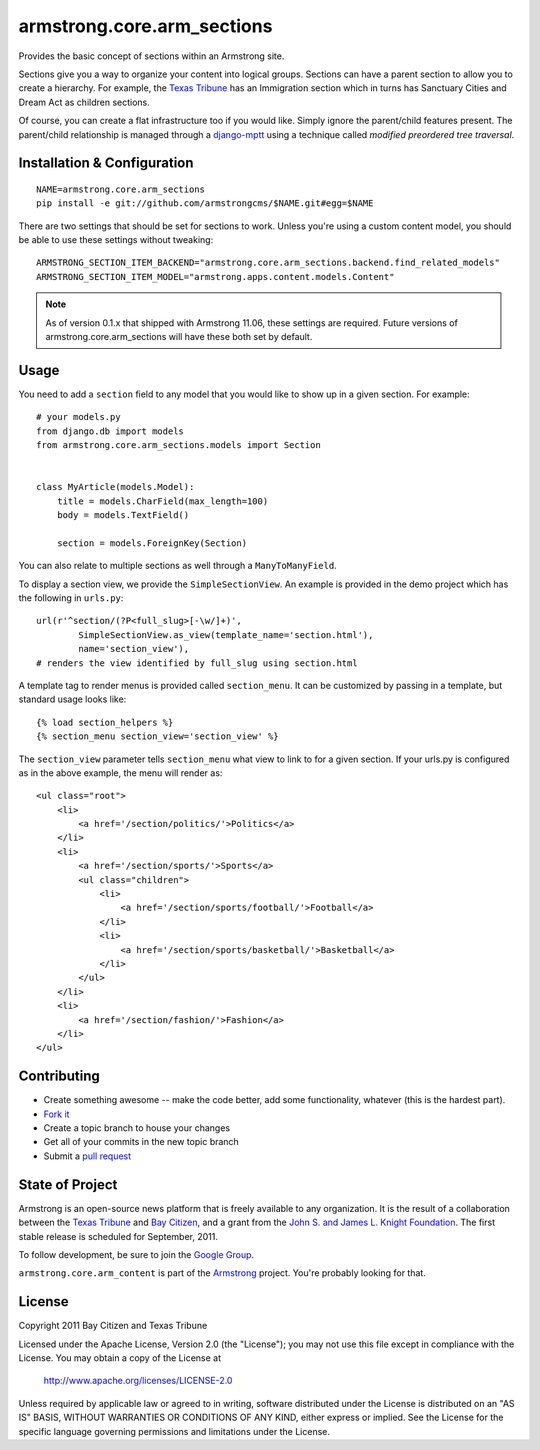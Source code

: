 armstrong.core.arm_sections
===========================
Provides the basic concept of sections within an Armstrong site.

Sections give you a way to organize your content into logical groups.  Sections
can have a parent section to allow you to create a hierarchy.  For example, the
`Texas Tribune`_ has an Immigration section which in turns has Sanctuary Cities
and Dream Act as children sections.

Of course, you can create a flat infrastructure too if you would like.  Simply
ignore the parent/child features present.  The parent/child relationship is
managed through a `django-mptt`_ using a technique called *modified preordered
tree traversal*.


Installation & Configuration
----------------------------

::

    NAME=armstrong.core.arm_sections
    pip install -e git://github.com/armstrongcms/$NAME.git#egg=$NAME

There are two settings that should be set for sections to work.  Unless you're
using a custom content model, you should be able to use these settings without
tweaking::

    ARMSTRONG_SECTION_ITEM_BACKEND="armstrong.core.arm_sections.backend.find_related_models"
    ARMSTRONG_SECTION_ITEM_MODEL="armstrong.apps.content.models.Content"

.. note:: As of version 0.1.x that shipped with Armstrong 11.06, these settings
          are required.  Future versions of armstrong.core.arm_sections will
          have these both set by default.


Usage
-----

You need to add a ``section`` field to any model that you would like to show up
in a given section.  For example::

    # your models.py
    from django.db import models
    from armstrong.core.arm_sections.models import Section


    class MyArticle(models.Model):
        title = models.CharField(max_length=100)
        body = models.TextField()

        section = models.ForeignKey(Section)

You can also relate to multiple sections as well through a ``ManyToManyField``.

To display a section view, we provide the ``SimpleSectionView``. An example is
provided in the demo project which has the following in ``urls.py``::

    url(r'^section/(?P<full_slug>[-\w/]+)',
            SimpleSectionView.as_view(template_name='section.html'),
            name='section_view'),
    # renders the view identified by full_slug using section.html

A template tag to render menus is provided called ``section_menu``. It can be
customized by passing in a template, but standard usage looks like::

    {% load section_helpers %}
    {% section_menu section_view='section_view' %}

The ``section_view`` parameter tells ``section_menu`` what view to link to for
a given section. If your urls.py is configured as in the above example, the
menu will render as::

    <ul class="root">
        <li>
            <a href='/section/politics/'>Politics</a>
        </li>
        <li>
            <a href='/section/sports/'>Sports</a>
            <ul class="children">
                <li>
                    <a href='/section/sports/football/'>Football</a>
                </li>
                <li>
                    <a href='/section/sports/basketball/'>Basketball</a>
                </li>
            </ul>
        </li>
        <li>
            <a href='/section/fashion/'>Fashion</a>
        </li>
    </ul>

Contributing
------------

* Create something awesome -- make the code better, add some functionality,
  whatever (this is the hardest part).
* `Fork it`_
* Create a topic branch to house your changes
* Get all of your commits in the new topic branch
* Submit a `pull request`_


State of Project
----------------
Armstrong is an open-source news platform that is freely available to any
organization.  It is the result of a collaboration between the `Texas Tribune`_
and `Bay Citizen`_, and a grant from the `John S. and James L. Knight
Foundation`_.  The first stable release is scheduled for September, 2011.

To follow development, be sure to join the `Google Group`_.

``armstrong.core.arm_content`` is part of the `Armstrong`_ project.  You're
probably looking for that.


License
-------
Copyright 2011 Bay Citizen and Texas Tribune

Licensed under the Apache License, Version 2.0 (the "License");
you may not use this file except in compliance with the License.
You may obtain a copy of the License at

   http://www.apache.org/licenses/LICENSE-2.0

Unless required by applicable law or agreed to in writing, software
distributed under the License is distributed on an "AS IS" BASIS,
WITHOUT WARRANTIES OR CONDITIONS OF ANY KIND, either express or implied.
See the License for the specific language governing permissions and
limitations under the License.

.. _Armstrong: http://www.armstrongcms.org/
.. _Bay Citizen: http://www.baycitizen.org/
.. _John S. and James L. Knight Foundation: http://www.knightfoundation.org/
.. _Texas Tribune: http://www.texastribune.org/
.. _Google Group: http://groups.google.com/group/armstrongcms
.. _pull request: http://help.github.com/pull-requests/
.. _Fork it: http://help.github.com/forking/
.. _django-mptt: https://github.com/django-mptt/django-mptt
